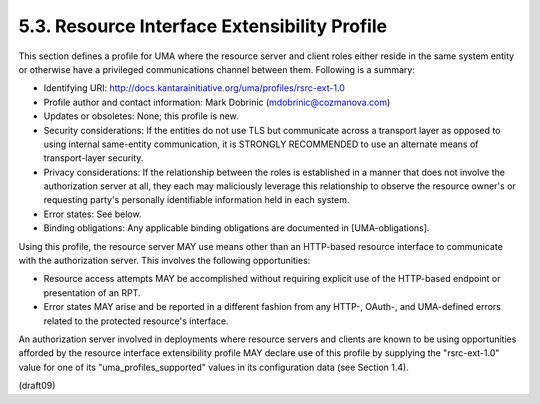 5.3.  Resource Interface Extensibility Profile
---------------------------------------------------

This section defines a profile for UMA where the resource server and
client roles either reside in the same system entity or otherwise
have a privileged communications channel between them.  Following is
a summary:

-  Identifying URI: http://docs.kantarainitiative.org/uma/profiles/rsrc-ext-1.0

-  Profile author and contact information: Mark Dobrinic
   (mdobrinic@cozmanova.com)

-  Updates or obsoletes: None; this profile is new.

-  Security considerations: If the entities do not use TLS but
   communicate across a transport layer as opposed to using internal
   same-entity communication, it is STRONGLY RECOMMENDED to use an
   alternate means of transport-layer security.

-  Privacy considerations: If the relationship between the roles is
   established in a manner that does not involve the authorization
   server at all, they each may maliciously leverage this
   relationship to observe the resource owner's or requesting party's
   personally identifiable information held in each system.

-  Error states: See below.

-  Binding obligations: Any applicable binding obligations are
   documented in [UMA-obligations].

Using this profile, the resource server MAY use means other than an
HTTP-based resource interface to communicate with the authorization
server.  This involves the following opportunities:

-  Resource access attempts MAY be accomplished without requiring
   explicit use of the HTTP-based endpoint or presentation of an RPT.

-  Error states MAY arise and be reported in a different fashion from
   any HTTP-, OAuth-, and UMA-defined errors related to the protected
   resource's interface.

An authorization server involved in deployments where resource
servers and clients are known to be using opportunities afforded by
the resource interface extensibility profile MAY declare use of this
profile by supplying the "rsrc-ext-1.0" value for one of its
"uma_profiles_supported" values in its configuration data (see
Section 1.4).


(draft09)
